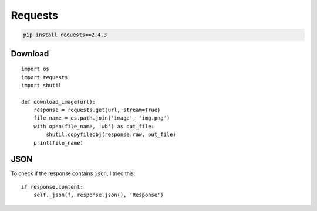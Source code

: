 Requests
********

.. highlight:: python

.. code-block:: bash

  pip install requests==2.4.3

Download
========

::

  import os
  import requests
  import shutil

  def download_image(url):
      response = requests.get(url, stream=True)
      file_name = os.path.join('image', 'img.png')
      with open(file_name, 'wb') as out_file:
          shutil.copyfileobj(response.raw, out_file)
      print(file_name)

JSON
====

To check if the response contains ``json``, I tried this::

  if response.content:
      self._json(f, response.json(), 'Response')
